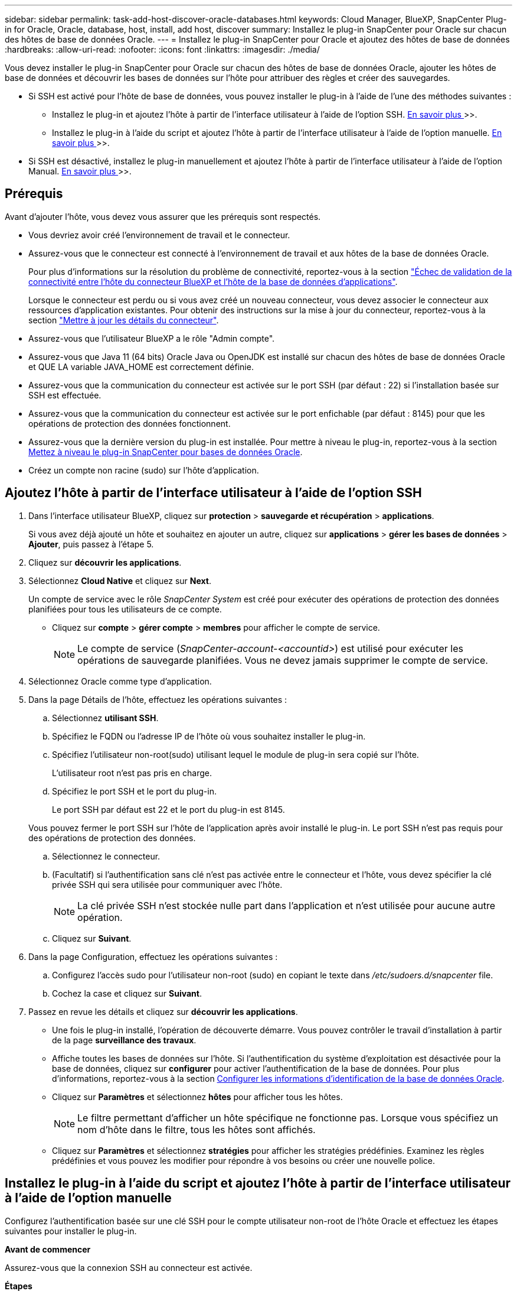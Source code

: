 ---
sidebar: sidebar 
permalink: task-add-host-discover-oracle-databases.html 
keywords: Cloud Manager, BlueXP, SnapCenter Plug-in for Oracle, Oracle, database, host, install, add host, discover 
summary: Installez le plug-in SnapCenter pour Oracle sur chacun des hôtes de base de données Oracle. 
---
= Installez le plug-in SnapCenter pour Oracle et ajoutez des hôtes de base de données
:hardbreaks:
:allow-uri-read: 
:nofooter: 
:icons: font
:linkattrs: 
:imagesdir: ./media/


[role="lead"]
Vous devez installer le plug-in SnapCenter pour Oracle sur chacun des hôtes de base de données Oracle, ajouter les hôtes de base de données et découvrir les bases de données sur l'hôte pour attribuer des règles et créer des sauvegardes.

* Si SSH est activé pour l'hôte de base de données, vous pouvez installer le plug-in à l'aide de l'une des méthodes suivantes :
+
** Installez le plug-in et ajoutez l'hôte à partir de l'interface utilisateur à l'aide de l'option SSH. <<Ajoutez l'hôte à partir de l'interface utilisateur à l'aide de l'option SSH,En savoir plus >>>>.
** Installez le plug-in à l'aide du script et ajoutez l'hôte à partir de l'interface utilisateur à l'aide de l'option manuelle. <<Installez le plug-in à l'aide du script et ajoutez l'hôte à partir de l'interface utilisateur à l'aide de l'option manuelle,En savoir plus >>>>.


* Si SSH est désactivé, installez le plug-in manuellement et ajoutez l'hôte à partir de l'interface utilisateur à l'aide de l'option Manual. <<Installez le plug-in manuellement et ajoutez l'hôte à partir de l'interface utilisateur à l'aide de l'option manuelle,En savoir plus >>>>.




== Prérequis

Avant d'ajouter l'hôte, vous devez vous assurer que les prérequis sont respectés.

* Vous devriez avoir créé l'environnement de travail et le connecteur.
* Assurez-vous que le connecteur est connecté à l'environnement de travail et aux hôtes de la base de données Oracle.
+
Pour plus d'informations sur la résolution du problème de connectivité, reportez-vous à la section link:https://kb.netapp.com/Advice_and_Troubleshooting/Data_Protection_and_Security/SnapCenter/Cloud_Backup_Application_Failed_to_validate_connectivity_from_BlueXP_connector_host_to_application_database_host["Échec de validation de la connectivité entre l'hôte du connecteur BlueXP et l'hôte de la base de données d'applications"].

+
Lorsque le connecteur est perdu ou si vous avez créé un nouveau connecteur, vous devez associer le connecteur aux ressources d'application existantes. Pour obtenir des instructions sur la mise à jour du connecteur, reportez-vous à la section link:task-manage-cloud-native-app-data.html#update-the-connector-details["Mettre à jour les détails du connecteur"].

* Assurez-vous que l'utilisateur BlueXP a le rôle "Admin compte".
* Assurez-vous que Java 11 (64 bits) Oracle Java ou OpenJDK est installé sur chacun des hôtes de base de données Oracle et QUE LA variable JAVA_HOME est correctement définie.
* Assurez-vous que la communication du connecteur est activée sur le port SSH (par défaut : 22) si l'installation basée sur SSH est effectuée.
* Assurez-vous que la communication du connecteur est activée sur le port enfichable (par défaut : 8145) pour que les opérations de protection des données fonctionnent.
* Assurez-vous que la dernière version du plug-in est installée. Pour mettre à niveau le plug-in, reportez-vous à la section <<Mettez à niveau le plug-in SnapCenter pour bases de données Oracle>>.
* Créez un compte non racine (sudo) sur l'hôte d'application.




== Ajoutez l'hôte à partir de l'interface utilisateur à l'aide de l'option SSH

. Dans l'interface utilisateur BlueXP, cliquez sur *protection* > *sauvegarde et récupération* > *applications*.
+
Si vous avez déjà ajouté un hôte et souhaitez en ajouter un autre, cliquez sur *applications* > *gérer les bases de données* > *Ajouter*, puis passez à l'étape 5.

. Cliquez sur *découvrir les applications*.
. Sélectionnez *Cloud Native* et cliquez sur *Next*.
+
Un compte de service avec le rôle _SnapCenter System_ est créé pour exécuter des opérations de protection des données planifiées pour tous les utilisateurs de ce compte.

+
** Cliquez sur *compte* > *gérer compte* > *membres* pour afficher le compte de service.
+

NOTE: Le compte de service (_SnapCenter-account-<accountid>_) est utilisé pour exécuter les opérations de sauvegarde planifiées. Vous ne devez jamais supprimer le compte de service.



. Sélectionnez Oracle comme type d'application.
. Dans la page Détails de l'hôte, effectuez les opérations suivantes :
+
.. Sélectionnez *utilisant SSH*.
.. Spécifiez le FQDN ou l'adresse IP de l'hôte où vous souhaitez installer le plug-in.
.. Spécifiez l'utilisateur non-root(sudo) utilisant lequel le module de plug-in sera copié sur l'hôte.
+
L'utilisateur root n'est pas pris en charge.

.. Spécifiez le port SSH et le port du plug-in.
+
Le port SSH par défaut est 22 et le port du plug-in est 8145.

+
Vous pouvez fermer le port SSH sur l'hôte de l'application après avoir installé le plug-in. Le port SSH n'est pas requis pour des opérations de protection des données.

.. Sélectionnez le connecteur.
.. (Facultatif) si l'authentification sans clé n'est pas activée entre le connecteur et l'hôte, vous devez spécifier la clé privée SSH qui sera utilisée pour communiquer avec l'hôte.
+

NOTE: La clé privée SSH n'est stockée nulle part dans l'application et n'est utilisée pour aucune autre opération.

.. Cliquez sur *Suivant*.


. Dans la page Configuration, effectuez les opérations suivantes :
+
.. Configurez l'accès sudo pour l'utilisateur non-root (sudo) en copiant le texte dans _/etc/sudoers.d/snapcenter_ file.
.. Cochez la case et cliquez sur *Suivant*.


. Passez en revue les détails et cliquez sur *découvrir les applications*.
+
** Une fois le plug-in installé, l'opération de découverte démarre. Vous pouvez contrôler le travail d'installation à partir de la page *surveillance des travaux*.
** Affiche toutes les bases de données sur l'hôte. Si l'authentification du système d'exploitation est désactivée pour la base de données, cliquez sur *configurer* pour activer l'authentification de la base de données. Pour plus d'informations, reportez-vous à la section <<Configurer les informations d'identification de la base de données Oracle>>.
** Cliquez sur *Paramètres* et sélectionnez *hôtes* pour afficher tous les hôtes.
+

NOTE: Le filtre permettant d'afficher un hôte spécifique ne fonctionne pas. Lorsque vous spécifiez un nom d'hôte dans le filtre, tous les hôtes sont affichés.

** Cliquez sur *Paramètres* et sélectionnez *stratégies* pour afficher les stratégies prédéfinies. Examinez les règles prédéfinies et vous pouvez les modifier pour répondre à vos besoins ou créer une nouvelle police.






== Installez le plug-in à l'aide du script et ajoutez l'hôte à partir de l'interface utilisateur à l'aide de l'option manuelle

Configurez l'authentification basée sur une clé SSH pour le compte utilisateur non-root de l'hôte Oracle et effectuez les étapes suivantes pour installer le plug-in.

*Avant de commencer*

Assurez-vous que la connexion SSH au connecteur est activée.

*Étapes*

. Dans l'interface utilisateur BlueXP, cliquez sur *protection* > *sauvegarde et récupération* > *applications*.
. Cliquez sur *découvrir les applications*.
. Sélectionnez *Cloud Native* et cliquez sur *Next*.
+
Un compte de service avec le rôle _SnapCenter System_ est créé pour exécuter des opérations de protection des données planifiées pour tous les utilisateurs de ce compte.

+
** Cliquez sur *compte* > *gérer compte* > *membres* pour afficher le compte de service.
+

NOTE: Le compte de service (_SnapCenter-account-<accountid>_) est utilisé pour exécuter les opérations de sauvegarde planifiées. Vous ne devez jamais supprimer le compte de service.



. Sélectionnez Oracle comme type d'application.
. Dans la page Détails de l'hôte, effectuez les opérations suivantes :
+
.. Sélectionnez *Manuel*.
.. Spécifiez le nom de domaine complet ou l'adresse IP de l'hôte sur lequel le plug-in est installé.
+
Assurez-vous que le connecteur peut communiquer avec l'hôte de base de données à l'aide du FQDN ou de l'adresse IP.

.. Spécifiez le port du plug-in.
+
Le port par défaut est 8145.

.. Spécifiez l'utilisateur non-root (sudo) qui utilisera le package de plug-in pour le copier sur l'hôte.
.. Sélectionnez le connecteur.
.. Cochez la case pour confirmer que le plug-in est installé sur l'hôte.
.. Cliquez sur *Suivant*.


. Dans la page Configuration, effectuez les opérations suivantes :
+
.. Configurez l'accès sudo pour l'utilisateur SnapCenter en copiant le texte vers `/etc/sudoers.d/snapcenter` fichier.
.. Cochez la case et cliquez sur *Suivant*.


. Connectez-vous à la machine virtuelle du connecteur.
. Installez le plug-in à l'aide du script fourni dans le connecteur.
`sudo bash  /var/lib/docker/volumes/service-manager-2_cloudmanager_scs_cloud_volume/_data/scripts/linux_plugin_copy_and_install.sh --host <plugin_host> --username <host_user_name> --sshkey <host_ssh_key> --pluginport <plugin_port> --sshport <host_ssh_port>`
+
** Plugin_host est le nom de l'hôte Oracle et il s'agit d'un paramètre obligatoire.
** Host_User_NAME est l'utilisateur SnapCenter disposant de privilèges SSH sur l'hôte Oracle et il s'agit d'un paramètre obligatoire.
** Host_ssh_Key est la clé SSH de l'utilisateur SnapCenter et utilisée pour se connecter à l'hôte Oracle. Ce paramètre est obligatoire.
** plugin_port est le port utilisé par le plug-in et il s'agit d'un paramètre facultatif. La valeur par défaut est 8145
** Host_ssh_port est le port SSH de l'hôte Oracle et il s'agit d'un paramètre facultatif. La valeur par défaut est 22
+
Par exemple :
`sudo bash  /var/lib/docker/volumes/service-manager-2_cloudmanager_scs_cloud_volume/_data/scripts/linux_plugin_copy_and_install.sh --host 10.0.1.1 --username snapcenter --sshkey /keys/netapp-ssh.ppk`



. Passez en revue les détails et cliquez sur *découvrir les applications*.
+
** Affiche toutes les bases de données sur l'hôte. Si l'authentification du système d'exploitation est désactivée pour la base de données, cliquez sur *configurer* pour activer l'authentification de la base de données. Pour plus d'informations, reportez-vous à la section <<Configurer les informations d'identification de la base de données Oracle>>.
** Cliquez sur *Paramètres* et sélectionnez *hôtes* pour afficher tous les hôtes.
+

NOTE: Le filtre permettant d'afficher un hôte spécifique ne fonctionne pas. Lorsque vous spécifiez un nom d'hôte dans le filtre, tous les hôtes sont affichés.

** Cliquez sur *Paramètres* et sélectionnez *stratégies* pour afficher les stratégies prédéfinies. Examinez les règles prédéfinies et vous pouvez les modifier pour répondre à vos besoins ou créer une nouvelle police.






== Installez le plug-in manuellement et ajoutez l'hôte à partir de l'interface utilisateur à l'aide de l'option manuelle

Si l'authentification basée sur une clé SSH n'est pas activée sur l'hôte de base de données Oracle, vous devez effectuer les étapes manuelles suivantes pour installer le plug-in, puis ajouter l'hôte à partir de l'interface utilisateur à l'aide de l'option manuelle.

*Étapes*

. Dans l'interface utilisateur BlueXP, cliquez sur *protection* > *sauvegarde et récupération* > *applications*.
. Cliquez sur *découvrir les applications*.
. Sélectionnez *Cloud Native* et cliquez sur *Next*.
+
Un compte de service avec le rôle _SnapCenter System_ est créé pour exécuter des opérations de protection des données planifiées pour tous les utilisateurs de ce compte.

+
** Cliquez sur *compte* > *gérer compte* > *membres* pour afficher le compte de service.
+

NOTE: Le compte de service (_SnapCenter-account-<accountid>_) est utilisé pour exécuter les opérations de sauvegarde planifiées. Vous ne devez jamais supprimer le compte de service.



. Sélectionnez Oracle comme type d'application.
. Dans la page *Détails de l'hôte*, effectuez les opérations suivantes :
+
.. Sélectionnez *Manuel*.
.. Spécifiez le nom de domaine complet ou l'adresse IP de l'hôte sur lequel le plug-in est installé.
+
Assurez-vous que le connecteur peut communiquer avec l'hôte de base de données à l'aide du FQDN ou de l'adresse IP.

.. Spécifiez le port du plug-in.
+
Le port par défaut est 8145.

.. Spécifiez l'utilisateur sudo non-root (sudo) qui utilisera le package de plug-in pour le copier sur l'hôte.
.. Sélectionnez le connecteur.
.. Cochez la case pour confirmer que le plug-in est installé sur l'hôte.
.. Cliquez sur *Suivant*.


. Dans la page *Configuration*, effectuez les opérations suivantes :
+
.. Configurez l'accès sudo pour l'utilisateur SnapCenter en copiant le texte vers `/etc/sudoers.d/snapcenter` fichier.
.. Cochez la case et cliquez sur *Suivant*.


. Connectez-vous à la machine virtuelle du connecteur.
. Téléchargez le binaire du plug-in hôte SnapCenter Linux.
`sudo docker exec -it cloudmanager_scs_cloud curl -X GET 'http://127.0.0.1/deploy/downloadLinuxPlugin'`
+
Le fichier binaire du plug-in est disponible à l'adresse suivante : _cd /var/lib/docker/volumes/service-Manager-2_cloudmanager_scs_cloud_volume/_data/$(sudo docker ps|grep -po « cloudmanager_scs_cloud:.*? "|sed -e's/ *$/'|cut -f2 -d":")/sc-linux-host-plugin_

. Copiez _snapcenter_linux_host_plugin_scs.bin_ depuis le chemin ci-dessus vers _/home/<non root user (sudo)>/.sc_netapp_ path pour chacun des hôtes de base de données Oracle à l'aide de scp ou d'autres méthodes alternatives.
. Connectez-vous à l'hôte de base de données Oracle à l'aide du compte non-root (sudo).
. Remplacez le répertoire par _/home/<non root user>/.sc_netapp/_ et exécutez la commande suivante pour activer les autorisations d'exécution pour le binaire.
`chmod +x snapcenter_linux_host_plugin_scs.bin`
. Installez le plug-in Oracle en tant qu'utilisateur sudo SnapCenter.
`./snapcenter_linux_host_plugin_scs.bin -i silent -DSPL_USER=<non-root>`
. Copiez _certificate.p12_ de _<base_mount_path>/client/certificat/_ chemin de la machine virtuelle du connecteur vers _/var/opt/snapcenter/spl/etc/_ sur l'hôte du plug-in.
. Accédez à _/var/opt/snapcenter/spl/etc_ et exécutez la commande keytool pour importer le certificat.
`keytool -v -importkeystore -srckeystore certificate.p12 -srcstoretype PKCS12 -destkeystore keystore.jks -deststoretype JKS -srcstorepass snapcenter -deststorepass snapcenter -srcalias agentcert -destalias agentcert -noprompt`
. Redémarrer SPL : `systemctl restart spl`
. Vérifier que le plug-in est accessible depuis le connecteur en exécutant la commande ci-dessous à partir du connecteur.
`docker exec -it cloudmanager_scs_cloud curl -ik \https://<FQDN or IP of the plug-in host>:<plug-in port>/PluginService/Version --cert /config/client/certificate/certificate.pem --key /config/client/certificate/key.pem`
. Passez en revue les détails et cliquez sur *découvrir les applications*.
+
** Affiche toutes les bases de données sur l'hôte. Si l'authentification du système d'exploitation est désactivée pour la base de données, cliquez sur *configurer* pour activer l'authentification de la base de données. Pour plus d'informations, reportez-vous à la section <<Configurer les informations d'identification de la base de données Oracle>>.
** Cliquez sur *Paramètres* et sélectionnez *hôtes* pour afficher tous les hôtes.
+

NOTE: Le filtre permettant d'afficher un hôte spécifique ne fonctionne pas. Lorsque vous spécifiez un nom d'hôte dans le filtre, tous les hôtes sont affichés.

** Cliquez sur *Paramètres* et sélectionnez *stratégies* pour afficher les stratégies prédéfinies. Examinez les règles prédéfinies et vous pouvez les modifier pour répondre à vos besoins ou créer une nouvelle police.
+
Accédez à l'interface utilisateur BlueXP.







== Configurer les informations d'identification de la base de données Oracle

Vous devez configurer les informations d'identification de la base de données utilisées pour effectuer des opérations de protection des données sur les bases de données Oracle.

*Étapes*

. Si l'authentification du système d'exploitation est désactivée pour la base de données, cliquez sur *configurer* pour modifier l'authentification de la base de données.
. Spécifiez le nom d'utilisateur, le mot de passe et les détails du port.
+
Si la base de données réside dans ASM, vous devez également configurer les paramètres ASM.

+
L'utilisateur Oracle doit disposer des privilèges sysdba et l'utilisateur ASM doit disposer des privilèges sysasm.

. Cliquez sur *configurer*.




== Mettez à niveau le plug-in SnapCenter pour bases de données Oracle

Il est conseillé de mettre à niveau le plug-in SnapCenter pour Oracle pour accéder aux nouvelles fonctionnalités et améliorations les plus récentes. Vous pouvez effectuer une mise à niveau à partir de l'interface utilisateur BlueXP ou à l'aide de la ligne de commande.

*Avant de commencer*

* Assurez-vous qu'aucune opération n'est en cours d'exécution sur l'hôte.


*Étapes*

. Cliquez sur *sauvegarde et récupération* > *applications* > *hôtes*.
. Vérifiez si la mise à niveau du plug-in est disponible pour l'un des hôtes en cochant la colonne État global.
. Mettez à niveau le plug-in à partir de l'interface utilisateur ou à l'aide de la ligne de commande.
+
|===
| Mise à niveau avec l'interface utilisateur | Mise à niveau à l'aide de la ligne de commande 


 a| 
.. Cliquez sur image:icon-action.png["pour sélectionner l'action"] Correspondant à l'hôte et cliquez sur *Upgrade Plug-in*.
.. Cochez la case et cliquez sur *mettre à niveau*.

 a| 
.. Connectez-vous à Connector VM.
.. Exécutez le script suivant.
`sudo bash /var/lib/docker/volumes/service-manager-2_cloudmanager_scs_cloud_volume/_data/scripts/linux_plugin_copy_and_install.sh --host <plugin_host> --username <host_user_name> --sshkey <host_ssh_key> --pluginport <plugin_port> --sshport <host_ssh_port> --upgrade`


|===

